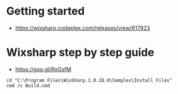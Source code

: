 * Getting started 
+ https://wixsharp.codeplex.com/releases/view/617923

* Wixsharp step by step guide
+ https://goo.gl/RoGsfM

#+BEGIN_SRC
cd "C:\Program Files\WixSharp.1.0.28.0\Samples\Install Files"
cmd /c Build.cmd
#+END_SRC

